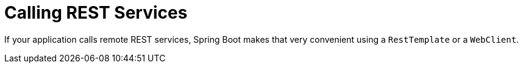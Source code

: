 [[io.rest-client]]
= Calling REST Services
:page-section-summary-toc: 1

If your application calls remote REST services, Spring Boot makes that very convenient using a `RestTemplate` or a `WebClient`.

